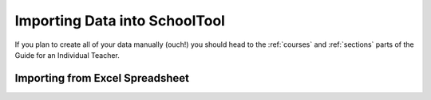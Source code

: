 Importing Data into SchoolTool
==============================

If you plan to create all of your data manually (ouch!) you should head to the :ref:`courses` and :ref:`sections` parts of the Guide for an Individual Teacher.

Importing from Excel Spreadsheet
--------------------------------
